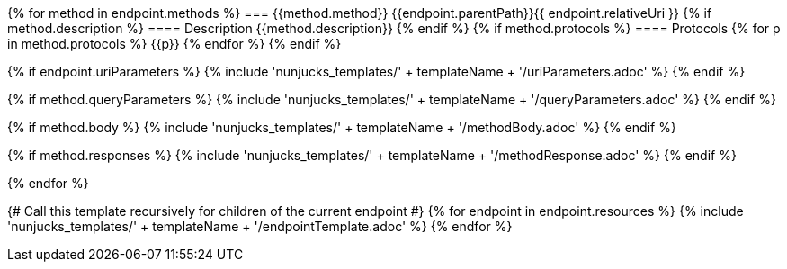 {% for method in endpoint.methods %}
=== {{method.method}} {{endpoint.parentPath}}{{ endpoint.relativeUri }}
{% if method.description %}
==== Description
{{method.description}}
{% endif %}
{% if method.protocols %}
==== Protocols
{% for p in method.protocols %}
{{p}}
{% endfor %}
{% endif %}

{% if endpoint.uriParameters %}
{% include 'nunjucks_templates/' + templateName + '/uriParameters.adoc' %}
{% endif %}

{% if method.queryParameters %}
{% include 'nunjucks_templates/' + templateName + '/queryParameters.adoc' %}
{% endif %}

{% if method.body %}
{% include 'nunjucks_templates/' + templateName + '/methodBody.adoc' %}
{% endif %}

{% if method.responses %}
{% include 'nunjucks_templates/' + templateName + '/methodResponse.adoc' %}
{% endif %}

<<<

{% endfor %}

{# Call this template recursively for children of the current endpoint #}
{% for endpoint in endpoint.resources %}
{% include 'nunjucks_templates/' + templateName + '/endpointTemplate.adoc' %}
{% endfor %}
